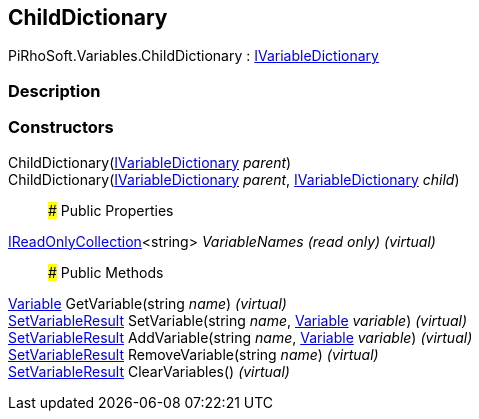 [#reference/child-dictionary]

## ChildDictionary

PiRhoSoft.Variables.ChildDictionary : <<reference/i-variable-dictionary.html,IVariableDictionary>>

### Description

### Constructors

ChildDictionary(<<reference/i-variable-dictionary.html,IVariableDictionary>> _parent_)::

ChildDictionary(<<reference/i-variable-dictionary.html,IVariableDictionary>> _parent_, <<reference/i-variable-dictionary.html,IVariableDictionary>> _child_)::

### Public Properties

https://docs.microsoft.com/en-us/dotnet/api/System.Collections.Generic.IReadOnlyCollection-1[IReadOnlyCollection^]<string> _VariableNames_ _(read only)_ _(virtual)_::

### Public Methods

<<reference/variable.html,Variable>> GetVariable(string _name_) _(virtual)_::

<<reference/set-variable-result.html,SetVariableResult>> SetVariable(string _name_, <<reference/variable.html,Variable>> _variable_) _(virtual)_::

<<reference/set-variable-result.html,SetVariableResult>> AddVariable(string _name_, <<reference/variable.html,Variable>> _variable_) _(virtual)_::

<<reference/set-variable-result.html,SetVariableResult>> RemoveVariable(string _name_) _(virtual)_::

<<reference/set-variable-result.html,SetVariableResult>> ClearVariables() _(virtual)_::